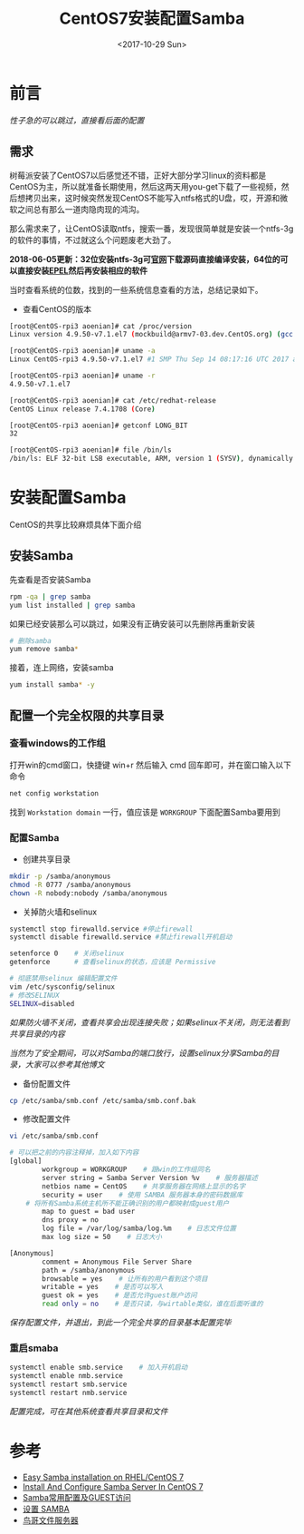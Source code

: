 #+TITLE: CentOS7安装配置Samba
#+DATE: <2017-10-29 Sun>
#+TAGS: CentOS,Samba
#+LAYOUT: post
#+CATEGORIES: Linux


* 前言

/性子急的可以跳过，直接看后面的配置/

** 需求

树莓派安装了CentOS7以后感觉还不错，正好大部分学习linux的资料都是CentOS为主，所以就准备长期使用，然后这两天用you-get下载了一些视频，然后想拷贝出来，这时候突然发现CentOS不能写入ntfs格式的U盘，哎，开源和微软之间总有那么一道肉隐肉现的鸿沟。

那么需求来了，让CentOS读取ntfs，搜索一番，发现很简单就是安装一个ntfs-3g的软件的事情，不过就这么个问题废老大劲了。

*2018-06-05更新：32位安装ntfs-3g可[[https://www.tuxera.com/community/open-source-ntfs-3g/][官网]]下载源码直接编译安装，64位的可以直接安装[[https://fedoraproject.org/wiki/EPEL][EPEL]]然后再安装相应的软件*

#+BEGIN_HTML
<!--more-->
#+END_HTML

当时查看系统的位数，找到的一些系统信息查看的方法，总结记录如下。

- 查看CentOS的版本

#+BEGIN_SRC sh
[root@CentOS-rpi3 aoenian]# cat /proc/version
Linux version 4.9.50-v7.1.el7 (mockbuild@armv7-03.dev.CentOS.org) (gcc version 4.8.5 20150623 (Red Hat 4.8.5-16) (GCC) ) #1 SMP Thu Sep 14 08:17:16 UTC 2017

[root@CentOS-rpi3 aoenian]# uname -a
Linux CentOS-rpi3 4.9.50-v7.1.el7 #1 SMP Thu Sep 14 08:17:16 UTC 2017 armv7l armv7l armv7l GNU/Linux

[root@CentOS-rpi3 aoenian]# uname -r
4.9.50-v7.1.el7

[root@CentOS-rpi3 aoenian]# cat /etc/redhat-release
CentOS Linux release 7.4.1708 (Core)

[root@CentOS-rpi3 aoenian]# getconf LONG_BIT
32

[root@CentOS-rpi3 aoenian]# file /bin/ls
/bin/ls: ELF 32-bit LSB executable, ARM, version 1 (SYSV), dynamically linked (uses shared libs), for GNU/Linux 2.6.32, BuildID[sha1]=c591c4039d5eb3301eb8be1fa4ebaed8cd832240, stripped

#+END_SRC




* 安装配置Samba

CentOS的共享比较麻烦具体下面介绍

** 安装Samba

先查看是否安装Samba

#+BEGIN_SRC sh
rpm -qa | grep samba
yum list installed | grep samba
#+END_SRC

如果已经安装那么可以跳过，如果没有正确安装可以先删除再重新安装

#+BEGIN_SRC sh
# 删除samba
yum remove samba*
#+END_SRC

接着，连上网络，安装samba

#+BEGIN_SRC sh
yum install samba* -y
#+END_SRC

** 配置一个完全权限的共享目录

*** 查看windows的工作组

打开win的cmd窗口，快捷键 win+r 然后输入 cmd 回车即可，并在窗口输入以下命令

#+BEGIN_SRC sh
net config workstation
#+END_SRC

找到 ~Workstation domain~ 一行，值应该是 =WORKGROUP= 下面配置Samba要用到

*** 配置Samba

- 创建共享目录

#+BEGIN_SRC sh
mkdir -p /samba/anonymous
chmod -R 0777 /samba/anonymous
chown -R nobody:nobody /samba/anonymous
#+END_SRC

- 关掉防火墙和selinux

#+BEGIN_SRC sh
systemctl stop firewalld.service #停止firewall
systemctl disable firewalld.service #禁止firewall开机启动

setenforce 0    # 关闭selinux
getenforce      # 查看selinux的状态，应该是 Permissive

# 彻底禁用selinux 编辑配置文件
vim /etc/sysconfig/selinux    
# 修改SELINUX
SELINUX=disabled
#+END_SRC

/如果防火墙不关闭，查看共享会出现连接失败；如果selinux不关闭，则无法看到共享目录的内容/

/当然为了安全期间，可以对Samba的端口放行，设置selinux分享Samba的目录，大家可以参考其他博文/

- 备份配置文件

#+BEGIN_SRC sh
cp /etc/samba/smb.conf /etc/samba/smb.conf.bak
#+END_SRC

- 修改配置文件

#+BEGIN_SRC sh
vi /etc/samba/smb.conf

# 可以把之前的内容注释掉，加入如下内容
[global]
        workgroup = WORKGROUP    # 跟win的工作组同名
        server string = Samba Server Version %v    # 服务器描述
        netbios name = CentOS    # 共享服务器在网络上显示的名字
        security = user    # 使用 SAMBA 服务器本身的密码数据库
	# 将所有Samba系统主机所不能正确识别的用户都映射成guest用户
        map to guest = bad user    
        dns proxy = no
        log file = /var/log/samba/log.%m    # 日志文件位置
        max log size = 50    # 日志大小

[Anonymous]
        comment = Anonymous File Server Share
        path = /samba/anonymous
        browsable = yes    # 让所有的用户看到这个项目
        writable = yes    # 是否可以写入
        guest ok = yes    # 是否允许guest账户访问
        read only = no    # 是否只读，与wirtable类似，谁在后面听谁的
#+END_SRC

/保存配置文件，并退出，到此一个完全共享的目录基本配置完毕/

*** 重启smaba

#+BEGIN_SRC sh
systemctl enable smb.service    # 加入开机启动
systemctl enable nmb.service
systemctl restart smb.service
systemctl restart nmb.service
#+END_SRC

/配置完成，可在其他系统查看共享目录和文件/



* 参考

- [[https://lintut.com/easy-samba-installation-on-rhel-centos-7/][Easy Samba installation on RHEL/CentOS 7]]
- [[https://www.unixmen.com/install-configure-samba-server-centos-7/][Install And Configure Samba Server In CentOS 7]]
- [[http://billtym.blog.51cto.com/1745172/569551][Samba常用配置及GUEST访问]]
- [[https://wiki.centos.org/zh/HowTos/SetUpSamba][设置 SAMBA]]
- [[http://cn.linux.vbird.org/linux_server/0370samba_2.php][鸟哥文件服务器]]
